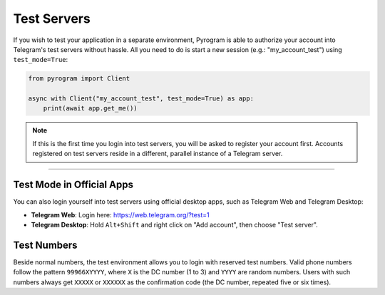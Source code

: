 Test Servers
============

If you wish to test your application in a separate environment, Pyrogram is able to authorize your account into
Telegram's test servers without hassle. All you need to do is start a new session (e.g.: "my_account_test") using
``test_mode=True``:

.. code-block:: python

    from pyrogram import Client

    async with Client("my_account_test", test_mode=True) as app:
        print(await app.get_me())

.. note::

    If this is the first time you login into test servers, you will be asked to register your account first.
    Accounts registered on test servers reside in a different, parallel instance of a Telegram server.


-----

Test Mode in Official Apps
--------------------------

You can also login yourself into test servers using official desktop apps, such as Telegram Web and Telegram Desktop:

- **Telegram Web**: Login here: https://web.telegram.org/?test=1
- **Telegram Desktop**: Hold ``Alt+Shift`` and right click on "Add account", then choose "Test server".

Test Numbers
------------

Beside normal numbers, the test environment allows you to login with reserved test numbers.
Valid phone numbers follow the pattern ``99966XYYYY``, where ``X`` is the DC number (1 to 3) and ``YYYY`` are random
numbers. Users with such numbers always get ``XXXXX`` or ``XXXXXX`` as the confirmation code (the DC number, repeated
five or six times).